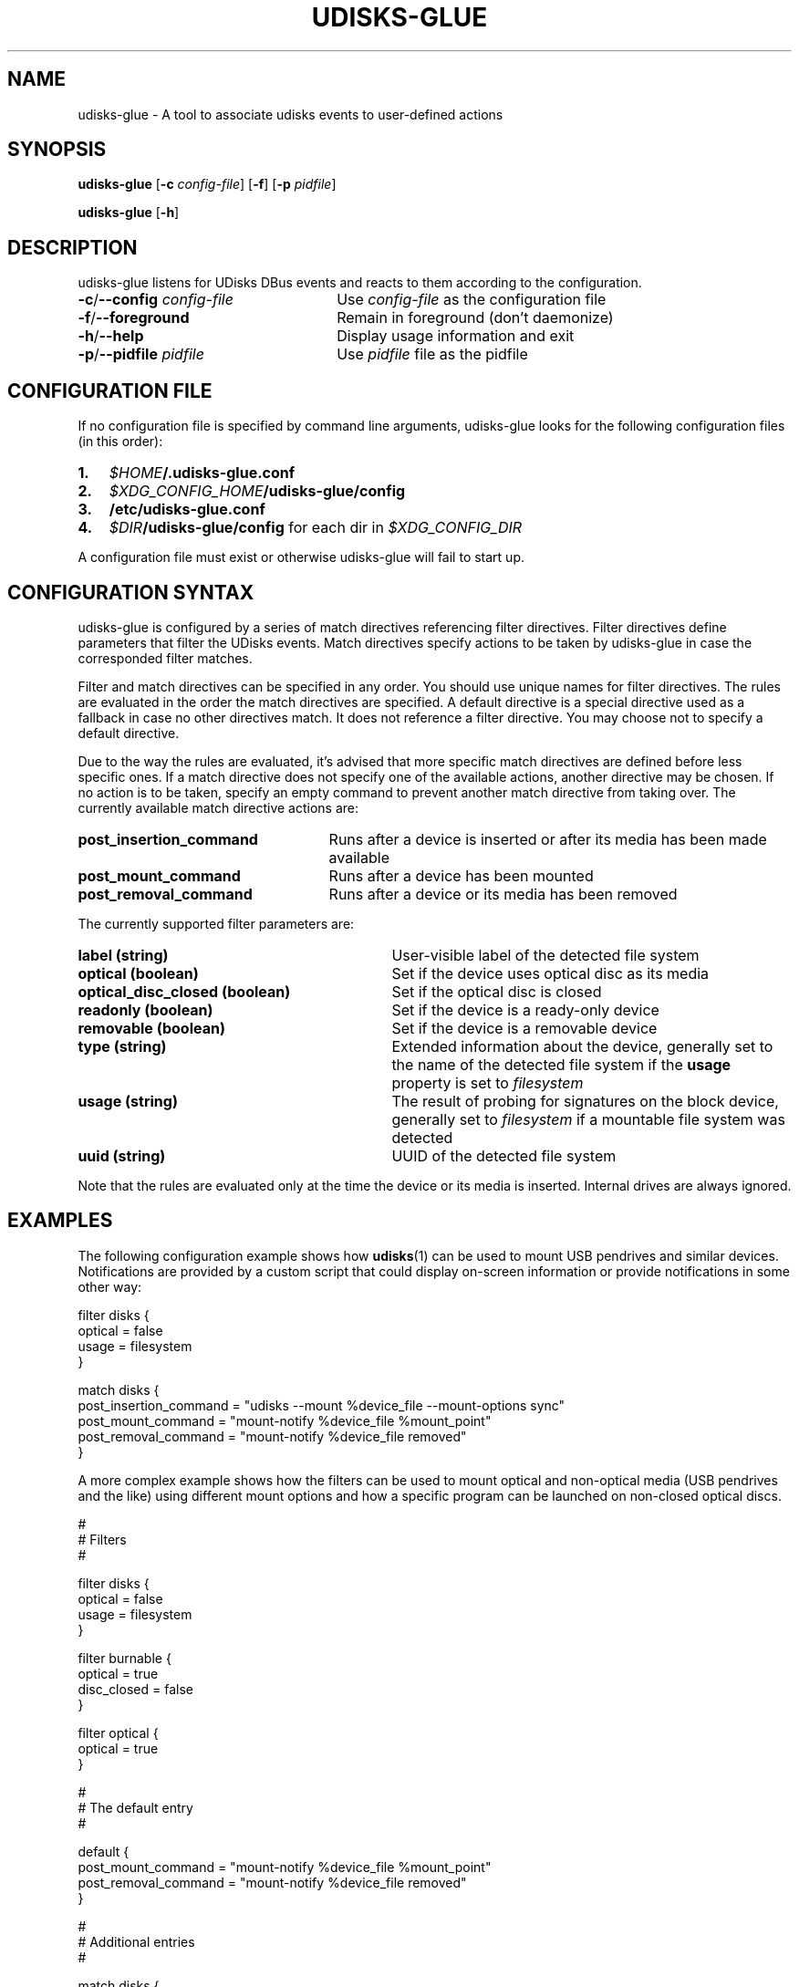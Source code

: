 .TH UDISKS\-GLUE 1
.SH NAME
udisks\-glue \- A tool to associate udisks events to user\-defined actions
.SH SYNOPSIS
.B udisks\-glue
[\fB\-c \fIconfig\-file\fR]
[\fB\-f\fR]
[\fB\-p \fIpidfile\fR]

.B udisks\-glue
[\fB\-h\fR]
.SH DESCRIPTION
udisks\-glue listens for UDisks DBus events and reacts to them according to the configuration.
.TP 26
.B \-c\fR/\fB\-\-config \fIconfig\-file
Use \fIconfig\-file\fR as the configuration file
.TP
.B \-f\fR/\fB\-\-foreground
Remain in foreground (don't daemonize)
.TP
.B \-h\fR/\fB\-\-help
Display usage information and exit
.TP
.B \-p\fR/\fB\-\-pidfile \fIpidfile
Use \fIpidfile\fR file as the pidfile
.SH CONFIGURATION FILE
If no configuration file is specified by command line arguments, udisks\-glue looks for the following configuration files (in this order):
.TP 3
.B 1.
.I $HOME\fB/.udisks\-glue.conf
.TP
.B 2.
.I $XDG_CONFIG_HOME\fB/udisks\-glue/config
.TP
.B 3.
.B /etc/udisks\-glue.conf
.TP
.B 4.
.I $DIR\fB/udisks\-glue/config\fR for each dir in \fI$XDG_CONFIG_DIR
.PP
A configuration file must exist or otherwise udisks\-glue will fail to start up.
.SH CONFIGURATION SYNTAX
udisks\-glue is configured by a series of match directives referencing filter directives. Filter directives define parameters that filter the UDisks events. Match directives specify actions to be taken by udisks\-glue in case the corresponded filter matches.

Filter and match directives can be specified in any order. You should use unique names for filter directives. The rules are evaluated in the order the match directives are specified. A default directive is a special directive used as a fallback in case no other directives match. It does not reference a filter directive. You may choose not to specify a default directive.

Due to the way the rules are evaluated, it's advised that more specific match directives are defined before less specific ones. If a match directive does not specify one of the available actions, another directive may be chosen. If no action is to be taken, specify an empty command to prevent another match directive from taking over. The currently available match directive actions are:
.TP 25
.B post_insertion_command
Runs after a device is inserted or after its media has been made available
.TP
.B post_mount_command
Runs after a device has been mounted
.TP
.B post_removal_command
Runs after a device or its media has been removed
.PP
The currently supported filter parameters are:
.TP 31
.B label (string)
User\-visible label of the detected file system
.TP
.B optical (boolean)
Set if the device uses optical disc as its media
.TP
.B optical_disc_closed (boolean)
Set if the optical disc is closed
.TP
.B readonly (boolean)
Set if the device is a ready\-only device
.TP
.B removable (boolean)
Set if the device is a removable device
.TP
.B type (string)
Extended information about the device, generally set to the name of the detected file system if the \fBusage\fR property is set to \fIfilesystem
.TP
.B usage (string)
The result of probing for signatures on the block device, generally set to \fIfilesystem\fR if a mountable file system was detected
.TP
.B uuid (string)
UUID of the detected file system
.PP
Note that the rules are evaluated only at the time the device or its media is inserted. Internal drives are always ignored.
.SH EXAMPLES
The following configuration example shows how \fBudisks\fR(1) can be used to mount USB pendrives and similar devices. Notifications are provided by a custom script that could display on\-screen information or provide notifications in some other way:

.nf
filter disks {
    optical = false
    usage = filesystem
}

match disks {
    post_insertion_command = "udisks \-\-mount %device_file \-\-mount\-options sync"
    post_mount_command = "mount\-notify %device_file %mount_point"
    post_removal_command = "mount\-notify %device_file removed"
}
.fi

A more complex example shows how the filters can be used to mount optical and non\-optical media (USB pendrives and the like) using different mount options and how a specific program can be launched on non\-closed optical discs.

.nf
#
# Filters
#

filter disks {
    optical = false
    usage = filesystem
}

filter burnable {
    optical = true
    disc_closed = false
}

filter optical {
    optical = true
}

#
# The default entry
#

default {
    post_mount_command = "mount\-notify %device_file %mount_point"
    post_removal_command = "mount\-notify %device_file removed"
}

#
# Additional entries
#

match disks {
    post_insertion_command = "udisks \-\-mount %device_file \-\-mount\-options sync"
}

match burnable {
    post_insertion_command = "k3b %device_file"
    post_mount_command = ""
}

match optical {
    post_insertion_command = "udisks \-\-mount %device_file \-\-mount\-options ro"
}
.fi

Note how we explicitly defined an empty post\-mount command for the burnable match directive. This means that no post\-mount command will be taken if the burnable match directive is chosen when the rules are evaluated.
.SH SEE ALSO
.B udisks\fR(1),
.B udisks\fR(7),
.B udisks\-daemon\fR(8)
